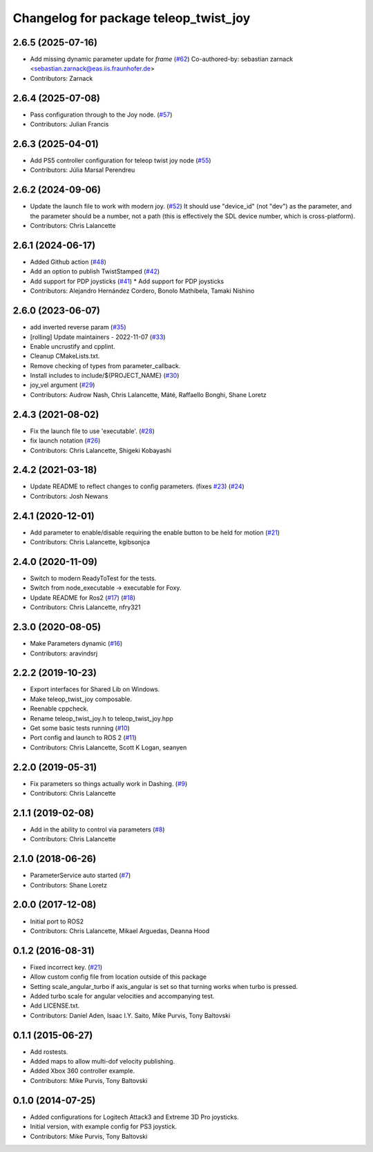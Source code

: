 ^^^^^^^^^^^^^^^^^^^^^^^^^^^^^^^^^^^^^^
Changelog for package teleop_twist_joy
^^^^^^^^^^^^^^^^^^^^^^^^^^^^^^^^^^^^^^

2.6.5 (2025-07-16)
------------------
* Add missing dynamic parameter update for `frame` (`#62 <https://github.com/ros2/teleop_twist_joy/issues/62>`_)
  Co-authored-by: sebastian zarnack <sebastian.zarnack@eas.iis.fraunhofer.de>
* Contributors: Zarnack

2.6.4 (2025-07-08)
------------------
* Pass configuration through to the Joy node. (`#57 <https://github.com/ros2/teleop_twist_joy/issues/57>`_)
* Contributors: Julian Francis

2.6.3 (2025-04-01)
------------------
* Add PS5 controller configuration for teleop twist joy node (`#55 <https://github.com/ros2/teleop_twist_joy/issues/55>`_)
* Contributors: Júlia Marsal Perendreu

2.6.2 (2024-09-06)
------------------
* Update the launch file to work with modern joy. (`#52 <https://github.com/ros2/teleop_twist_joy/issues/52>`_)
  It should use "device_id" (not "dev") as the parameter,
  and the parameter should be a number, not a path (this is
  effectively the SDL device number, which is cross-platform).
* Contributors: Chris Lalancette

2.6.1 (2024-06-17)
------------------
* Added Github action (`#48 <https://github.com/ros2/teleop_twist_joy/issues/48>`_)
* Add an option to publish TwistStamped (`#42 <https://github.com/ros2/teleop_twist_joy/issues/42>`_)
* Add support for PDP joysticks (`#41 <https://github.com/ros2/teleop_twist_joy/issues/41>`_)
  * Add support for PDP joysticks
* Contributors: Alejandro Hernández Cordero, Bonolo Mathibela, Tamaki Nishino

2.6.0 (2023-06-07)
------------------
* add inverted reverse param (`#35 <https://github.com/ros2/teleop_twist_joy/issues/35>`_)
* [rolling] Update maintainers - 2022-11-07 (`#33 <https://github.com/ros2/teleop_twist_joy/issues/33>`_)
* Enable uncrustify and cpplint.
* Cleanup CMakeLists.txt.
* Remove checking of types from parameter_callback.
* Install includes to include/${PROJECT_NAME} (`#30 <https://github.com/ros2/teleop_twist_joy/issues/30>`_)
* joy_vel argument (`#29 <https://github.com/ros2/teleop_twist_joy/issues/29>`_)
* Contributors: Audrow Nash, Chris Lalancette, Máté, Raffaello Bonghi, Shane Loretz

2.4.3 (2021-08-02)
------------------
* Fix the launch file to use 'executable'. (`#28 <https://github.com/ros2/teleop_twist_joy/issues/28>`_)
* fix launch notation (`#26 <https://github.com/ros2/teleop_twist_joy/issues/26>`_)
* Contributors: Chris Lalancette, Shigeki Kobayashi

2.4.2 (2021-03-18)
------------------
* Update README to reflect changes to config parameters. (fixes `#23 <https://github.com/ros2/teleop_twist_joy/issues/23>`_) (`#24 <https://github.com/ros2/teleop_twist_joy/issues/24>`_)
* Contributors: Josh Newans

2.4.1 (2020-12-01)
------------------
* Add parameter to enable/disable requiring the enable button to be held for motion (`#21 <https://github.com/ros2/teleop_twist_joy/issues/21>`__)
* Contributors: Chris Lalancette, kgibsonjca

2.4.0 (2020-11-09)
------------------
* Switch to modern ReadyToTest for the tests.
* Switch from node_executable -> executable for Foxy.
* Update README for Ros2 (`#17 <https://github.com/ros2/teleop_twist_joy/issues/17>`_) (`#18 <https://github.com/ros2/teleop_twist_joy/issues/18>`_)
* Contributors: Chris Lalancette, nfry321

2.3.0 (2020-08-05)
------------------
* Make Parameters dynamic (`#16 <https://github.com/ros2/teleop_twist_joy/issues/16>`_)
* Contributors: aravindsrj

2.2.2 (2019-10-23)
------------------
* Export interfaces for Shared Lib on Windows.
* Make teleop_twist_joy composable.
* Reenable cppcheck.
* Rename teleop_twist_joy.h to teleop_twist_joy.hpp
* Get some basic tests running (`#10 <https://github.com/ros2/teleop_twist_joy/issues/10>`_)
* Port config and launch to ROS 2 (`#11 <https://github.com/ros2/teleop_twist_joy/issues/11>`_)
* Contributors: Chris Lalancette, Scott K Logan, seanyen

2.2.0 (2019-05-31)
------------------
* Fix parameters so things actually work in Dashing. (`#9 <https://github.com/ros2/teleop_twist_joy/issues/9>`_)
* Contributors: Chris Lalancette

2.1.1 (2019-02-08)
------------------
* Add in the ability to control via parameters (`#8 <https://github.com/ros2/teleop_twist_joy/issues/8>`_)
* Contributors: Chris Lalancette

2.1.0 (2018-06-26)
------------------
* ParameterService auto started (`#7 <https://github.com/ros2/teleop_twist_joy/issues/7>`_)
* Contributors: Shane Loretz

2.0.0 (2017-12-08)
------------------
* Initial port to ROS2
* Contributors: Chris Lalancette, Mikael Arguedas, Deanna Hood

0.1.2 (2016-08-31)
------------------
* Fixed incorrect key. (`#21 <https://github.com/ros-teleop/teleop_twist_joy/issues/21>`__)
* Allow custom config file from location outside of this package
* Setting scale_angular_turbo if axis_angular is set so that turning works when turbo is pressed.
* Added turbo scale for angular velocities and accompanying test.
* Add LICENSE.txt.
* Contributors: Daniel Aden, Isaac I.Y. Saito, Mike Purvis, Tony Baltovski

0.1.1 (2015-06-27)
------------------
* Add rostests.
* Added maps to allow multi-dof velocity publishing.
* Added Xbox 360 controller example.
* Contributors: Mike Purvis, Tony Baltovski

0.1.0 (2014-07-25)
------------------
* Added configurations for Logitech Attack3 and Extreme 3D Pro joysticks.
* Initial version, with example config for PS3 joystick.
* Contributors: Mike Purvis, Tony Baltovski
